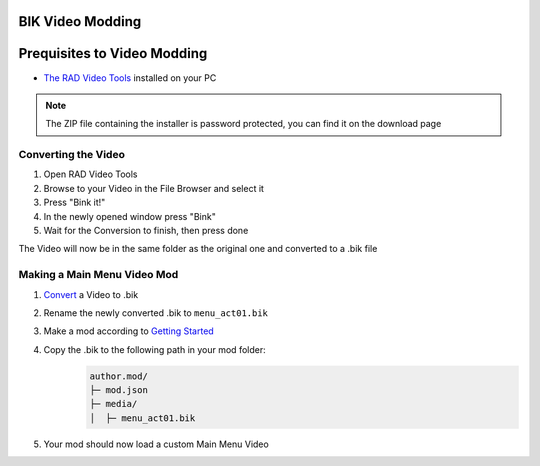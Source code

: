 BIK Video Modding
=================

Prequisites to Video Modding
============================

- `The RAD Video Tools <http://www.radgametools.com/bnkdown.htm>`__ installed on your PC
.. note::
    The ZIP file containing the installer is password protected, you can find it on the download page
    

Converting the Video
~~~~~~~~~~~~~~~~~~~~

1. Open RAD Video Tools
2. Browse to your Video in the File Browser and select it
3. Press "Bink it!"
4. In the newly opened window press "Bink"
5. Wait for the Conversion to finish, then press done

The Video will now be in the same folder as the original one and converted to a .bik file


Making a Main Menu Video Mod
~~~~~~~~~~~~~~~~~~~~~~~~~~~~~

1. `Convert <#converting-the-video>`__ a Video to .bik
2. Rename the newly converted .bik to ``menu_act01.bik``
3. Make a mod according to `Getting Started </guides/gettingstarted.html>`__
4. Copy the .bik to the following path in your mod folder:
    .. code-block:: text

        author.mod/
        ├─ mod.json
        ├─ media/
        │  ├─ menu_act01.bik
5. Your mod should now load a custom Main Menu Video

